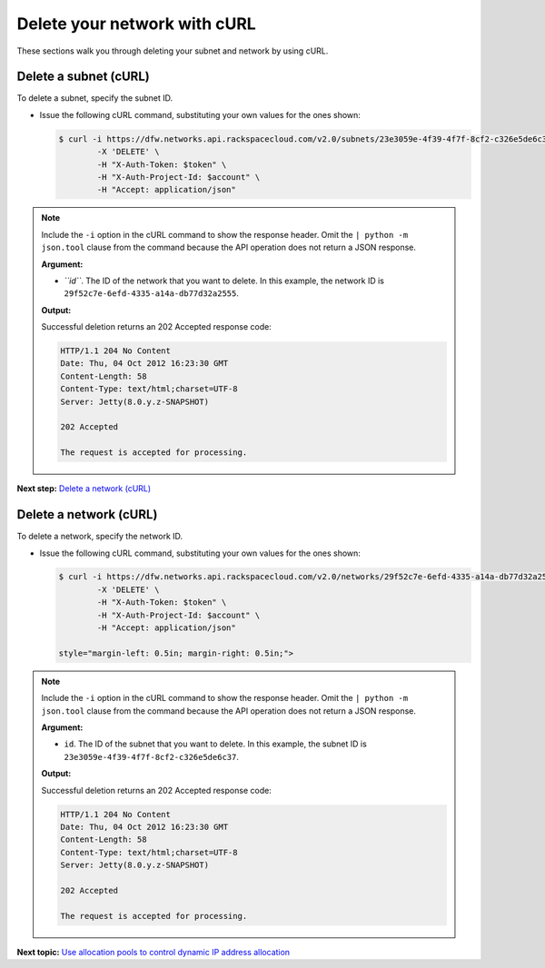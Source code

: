 .. _delete-network-curl:

=============================
Delete your network with cURL
=============================

These sections walk you through deleting your subnet and network by
using cURL.

Delete a subnet (cURL)
~~~~~~~~~~~~~~~~~~~~~~

To delete a subnet, specify the subnet ID.

-  Issue the following cURL command, substituting your own values for
   the ones shown:

   .. code::

      $ curl -i https://dfw.networks.api.rackspacecloud.com/v2.0/subnets/23e3059e-4f39-4f7f-8cf2-c326e5de6c37 \
              -X 'DELETE' \
              -H "X-Auth-Token: $token" \
              -H "X-Auth-Project-Id: $account" \
              -H "Accept: application/json" 

.. note::
   Include the ``-i`` option in the cURL command to show the response
   header. Omit the ``| python -m json.tool`` clause from the command
   because the API operation does not return a JSON response.

   **Argument:**

   -  *``id``*. The ID of the network that you want to delete. In this
      example, the network ID is
      ``29f52c7e-6efd-4335-a14a-db77d32a2555``.

   **Output:**

   Successful deletion returns an 202 Accepted response code:

   .. code::

       HTTP/1.1 204 No Content
       Date: Thu, 04 Oct 2012 16:23:30 GMT
       Content-Length: 58
       Content-Type: text/html;charset=UTF-8
       Server: Jetty(8.0.y.z-SNAPSHOT)

       202 Accepted

       The request is accepted for processing.

**Next step:** `Delete a network
(cURL) <neutron_delete_network_curl.html>`__

Delete a network (cURL)
~~~~~~~~~~~~~~~~~~~~~~~

To delete a network, specify the network ID.

-  Issue the following cURL command, substituting your own values for
   the ones shown:

   .. code::

      $ curl -i https://dfw.networks.api.rackspacecloud.com/v2.0/networks/29f52c7e-6efd-4335-a14a-db77d32a2555 \
              -X 'DELETE' \
              -H "X-Auth-Token: $token" \
              -H "X-Auth-Project-Id: $account" \
              -H "Accept: application/json" 

      style="margin-left: 0.5in; margin-right: 0.5in;">

.. note::
   Include the ``-i`` option in the cURL command to show the response
   header. Omit the ``| python -m json.tool`` clause from the command
   because the API operation does not return a JSON response.

   **Argument:**

   -  ``id``. The ID of the subnet that you want to delete. In this
      example, the subnet ID is
      ``23e3059e-4f39-4f7f-8cf2-c326e5de6c37``.

   **Output:**

   Successful deletion returns an 202 Accepted response code:

   .. code::

       HTTP/1.1 204 No Content
       Date: Thu, 04 Oct 2012 16:23:30 GMT
       Content-Length: 58
       Content-Type: text/html;charset=UTF-8
       Server: Jetty(8.0.y.z-SNAPSHOT)

       202 Accepted

       The request is accepted for processing.

**Next topic:** `Use allocation pools to control dynamic IP address
allocation <use_alloc_pools.html>`__

